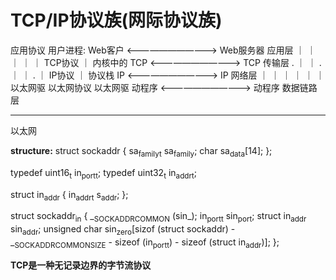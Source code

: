 * TCP/IP协议族(网际协议族)

                               应用协议
用户进程: Web客户   <------------------------------->   Web服务器    应用层
            ｜                                              ｜
            ｜                                              ｜
            ｜                 TCP协议                      ｜
内核中的    TCP     <------------------------------->       TCP      传输层
    .       ｜                                              ｜
    .       ｜                                              ｜
    .       ｜                 IP协议                       ｜
  协议栈    IP      <------------------------------->       IP       网络层
            ｜                                              ｜
            ｜                                              ｜
            ｜                                              ｜
         以太网驱               以太网协议               以太网驱
          动程序     <------------------------------->     动程序     数据链路层
-----------------------------------------------------------------------------------
                              以太网


*structure:*
struct sockaddr {
       sa_family_t    sa_family;
       char           sa_data[14];
};


typedef uint16_t in_port_t;
typedef uint32_t in_addr_t;

struct in_addr {
       in_addr_t s_addr;
};

struct sockaddr_in {
       __SOCKADDR_COMMON (sin_);
       in_port_t sin_port;
       struct in_addr sin_addr;
       unsigned char sin_zero[sizof (struct sockaddr) -
                              __SOCKADDR_COMMON_SIZE -
                              sizeof (in_port_t) -
                              sizeof (struct in_addr)];
};


*TCP是一种无记录边界的字节流协议*
